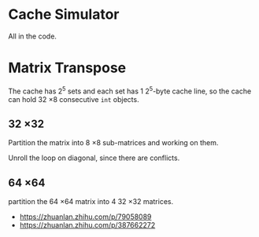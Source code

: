 * Cache Simulator

All in the code.

* Matrix Transpose

The cache has 2^5 sets and each set has 1 2^5-byte cache line, so the
cache can hold 32 \times 8 consecutive =int= objects.

** 32 \times 32

Partition the matrix into 8 \times 8 sub-matrices and working on them.

Unroll the loop on diagonal, since there are conflicts.

** 64 \times 64

partition the 64 \times 64 matrix into 4 32 \times 32 matrices.

+ https://zhuanlan.zhihu.com/p/79058089
+ https://zhuanlan.zhihu.com/p/387662272
